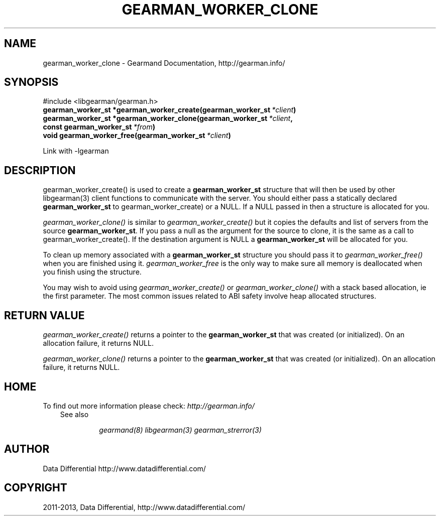 .\" Man page generated from reStructuredText.
.
.TH "GEARMAN_WORKER_CLONE" "3" "July 29, 2013" "1.1.8" "Gearmand"
.SH NAME
gearman_worker_clone \- Gearmand Documentation, http://gearman.info/
.
.nr rst2man-indent-level 0
.
.de1 rstReportMargin
\\$1 \\n[an-margin]
level \\n[rst2man-indent-level]
level margin: \\n[rst2man-indent\\n[rst2man-indent-level]]
-
\\n[rst2man-indent0]
\\n[rst2man-indent1]
\\n[rst2man-indent2]
..
.de1 INDENT
.\" .rstReportMargin pre:
. RS \\$1
. nr rst2man-indent\\n[rst2man-indent-level] \\n[an-margin]
. nr rst2man-indent-level +1
.\" .rstReportMargin post:
..
.de UNINDENT
. RE
.\" indent \\n[an-margin]
.\" old: \\n[rst2man-indent\\n[rst2man-indent-level]]
.nr rst2man-indent-level -1
.\" new: \\n[rst2man-indent\\n[rst2man-indent-level]]
.in \\n[rst2man-indent\\n[rst2man-indent-level]]u
..
.
.nr rst2man-indent-level 0
.
.de1 rstReportMargin
\\$1 \\n[an-margin]
level \\n[rst2man-indent-level]
level margin: \\n[rst2man-indent\\n[rst2man-indent-level]]
-
\\n[rst2man-indent0]
\\n[rst2man-indent1]
\\n[rst2man-indent2]
..
.de1 INDENT
.\" .rstReportMargin pre:
. RS \\$1
. nr rst2man-indent\\n[rst2man-indent-level] \\n[an-margin]
. nr rst2man-indent-level +1
.\" .rstReportMargin post:
..
.de UNINDENT
. RE
.\" indent \\n[an-margin]
.\" old: \\n[rst2man-indent\\n[rst2man-indent-level]]
.nr rst2man-indent-level -1
.\" new: \\n[rst2man-indent\\n[rst2man-indent-level]]
.in \\n[rst2man-indent\\n[rst2man-indent-level]]u
..
.SH SYNOPSIS
.sp
#include <libgearman/gearman.h>
.INDENT 0.0
.TP
.B gearman_worker_st *gearman_worker_create(gearman_worker_st\fI\ *client\fP)
.UNINDENT
.INDENT 0.0
.TP
.B gearman_worker_st *gearman_worker_clone(gearman_worker_st\fI\ *client\fP, const gearman_worker_st\fI\ *from\fP)
.UNINDENT
.INDENT 0.0
.TP
.B void gearman_worker_free(gearman_worker_st\fI\ *client\fP)
.UNINDENT
.sp
Link with \-lgearman
.SH DESCRIPTION
.sp
gearman_worker_create() is used to create a \fBgearman_worker_st\fP  structure that will then
be used by other libgearman(3) client functions to communicate with the server. You
should either pass a statically declared \fBgearman_worker_st\fP  to gearman_worker_create) or
a NULL. If a NULL passed in then a structure is allocated for you.
.sp
\fI\%gearman_worker_clone()\fP is similar to \fI\%gearman_worker_create()\fP but it copies the
defaults and list of servers from the source \fBgearman_worker_st\fP\&. If you pass a null as
the argument for the source to clone, it is the same as a call to gearman_worker_create().
If the destination argument is NULL a \fBgearman_worker_st\fP  will be allocated for you.
.sp
To clean up memory associated with a \fBgearman_worker_st\fP  structure you should pass
it to \fI\%gearman_worker_free()\fP when you are finished using it. \fI\%gearman_worker_free\fP is
the only way to make sure all memory is deallocated when you finish using
the structure.
.sp
You may wish to avoid using \fI\%gearman_worker_create()\fP or \fI\%gearman_worker_clone()\fP with a
stack based allocation, ie the first parameter. The most common issues related to ABI safety involve
heap allocated structures.
.SH RETURN VALUE
.sp
\fI\%gearman_worker_create()\fP returns a pointer to the \fBgearman_worker_st\fP that was created
(or initialized). On an allocation failure, it returns NULL.
.sp
\fI\%gearman_worker_clone()\fP returns a pointer to the \fBgearman_worker_st\fP that was created
(or initialized). On an allocation failure, it returns NULL.
.SH HOME
.sp
To find out more information please check:
\fI\%http://gearman.info/\fP
.INDENT 0.0
.INDENT 3.5
.IP "See also"
.sp
\fIgearmand(8)\fP \fIlibgearman(3)\fP \fIgearman_strerror(3)\fP
.UNINDENT
.UNINDENT
.SH AUTHOR
Data Differential http://www.datadifferential.com/
.SH COPYRIGHT
2011-2013, Data Differential, http://www.datadifferential.com/
.\" Generated by docutils manpage writer.
.
